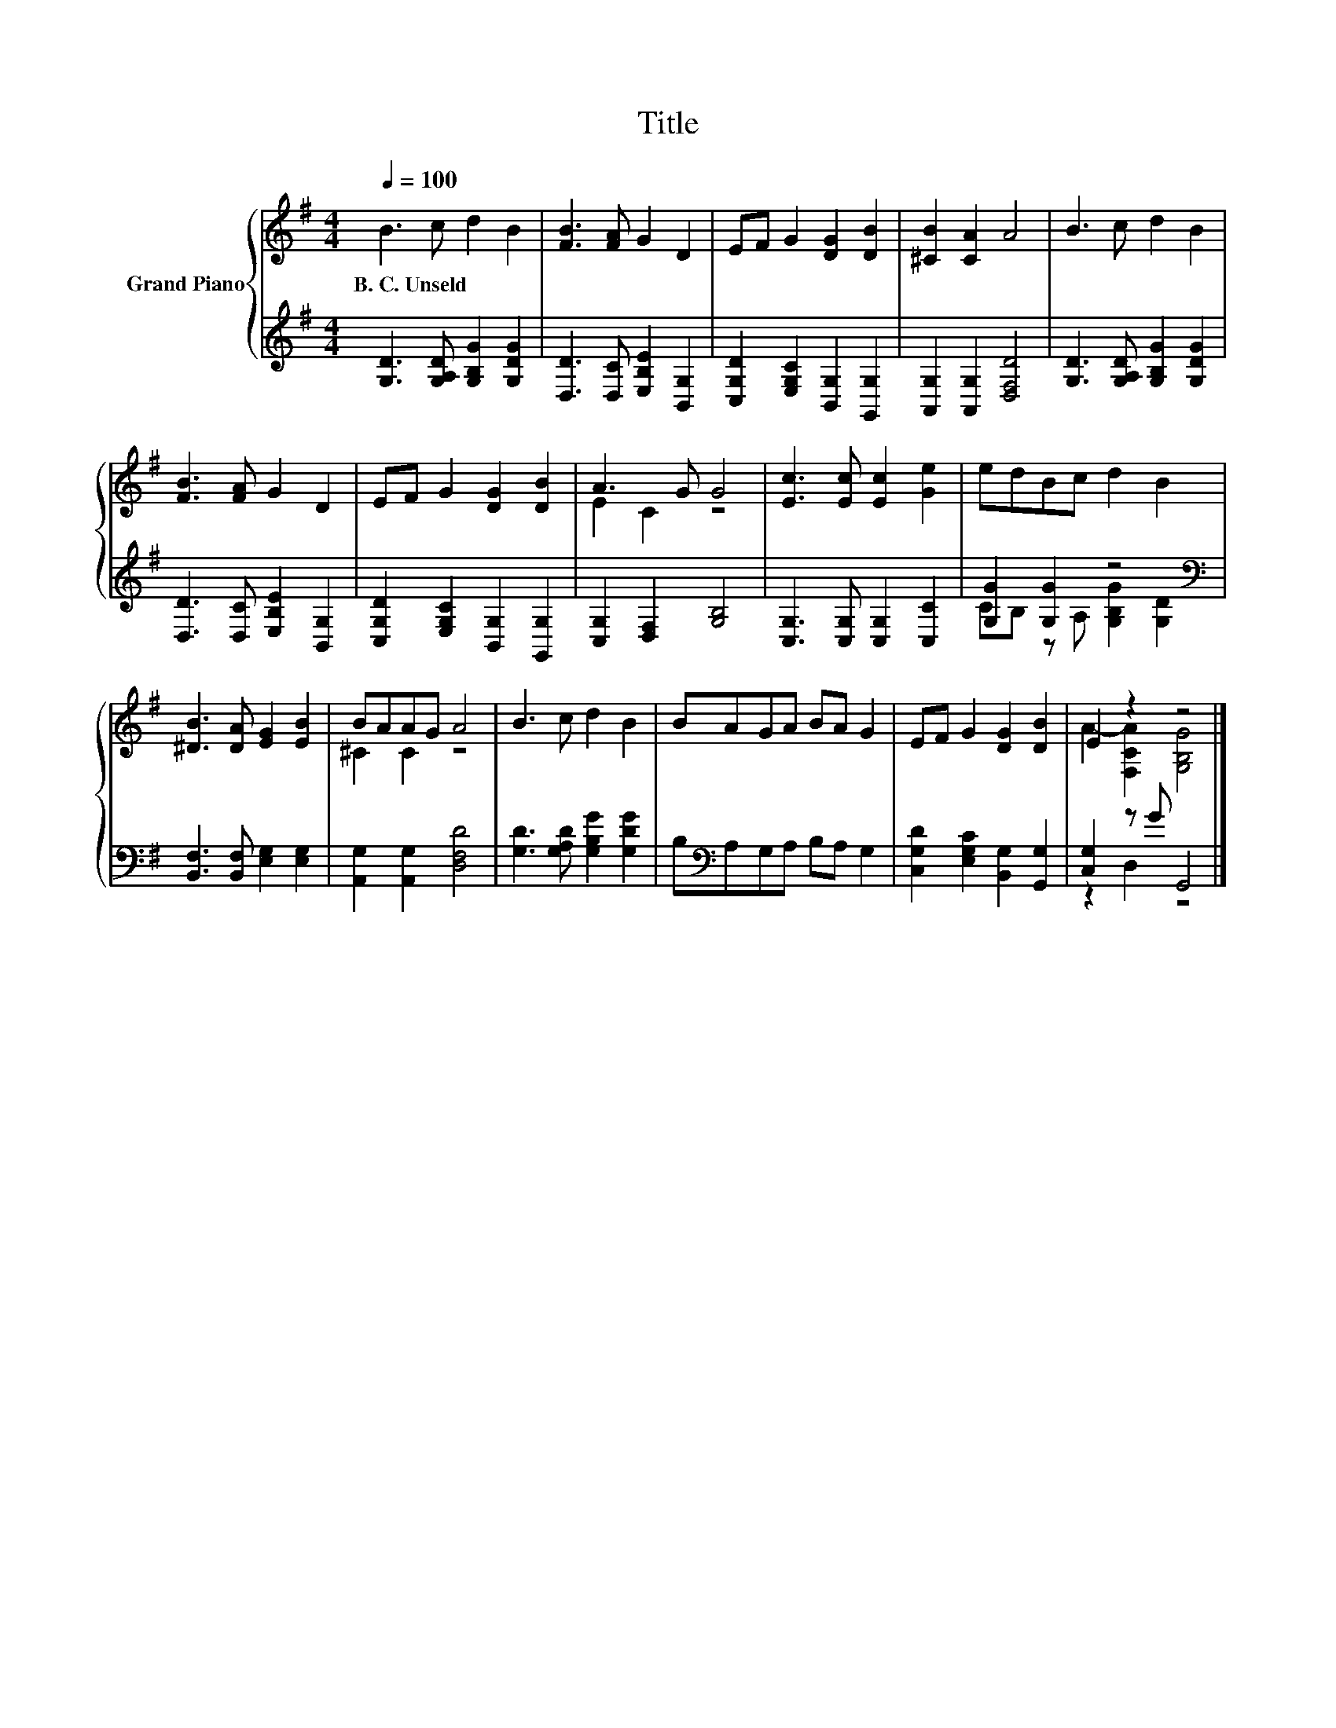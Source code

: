 X:1
T:Title
%%score { ( 1 3 ) | ( 2 4 ) }
L:1/8
Q:1/4=100
M:4/4
K:G
V:1 treble nm="Grand Piano"
V:3 treble 
V:2 treble 
V:4 treble 
V:1
 B3 c d2 B2 | [FB]3 [FA] G2 D2 | EF G2 [DG]2 [DB]2 | [^CB]2 [CA]2 A4 | B3 c d2 B2 | %5
w: B.~C.~Unseld * * *|||||
 [FB]3 [FA] G2 D2 | EF G2 [DG]2 [DB]2 | A3 G G4 | [Ec]3 [Ec] [Ec]2 [Ge]2 | edBc d2 B2 | %10
w: |||||
 [^DB]3 [DA] [EG]2 [EB]2 | BAAG A4 | B3 c d2 B2 | BAGA BA G2 | EF G2 [DG]2 [DB]2 | E2 z2 z4 |] %16
w: ||||||
V:2
 [G,D]3 [G,A,D] [G,B,G]2 [G,DG]2 | [D,D]3 [D,C] [E,B,E]2 [B,,G,]2 | %2
 [C,G,D]2 [E,G,C]2 [B,,G,]2 [G,,G,]2 | [A,,G,]2 [A,,G,]2 [D,F,D]4 | %4
 [G,D]3 [G,A,D] [G,B,G]2 [G,DG]2 | [D,D]3 [D,C] [E,B,E]2 [B,,G,]2 | %6
 [C,G,D]2 [E,G,C]2 [B,,G,]2 [G,,G,]2 | [C,G,]2 [D,F,]2 [G,B,]4 | [C,G,]3 [C,G,] [C,G,]2 [C,C]2 | %9
 [G,G]2 [G,G]2 z4[K:bass] | [B,,F,]3 [B,,F,] [E,G,]2 [E,G,]2 | [A,,G,]2 [A,,G,]2 [D,F,D]4 | %12
 [G,D]3 [G,A,D] [G,B,G]2 [G,DG]2 | B,[K:bass]A,G,A, B,A, G,2 | %14
 [C,G,D]2 [E,G,C]2 [B,,G,]2 [G,,G,]2 | [C,G,]2 z G G,,4 |] %16
V:3
 x8 | x8 | x8 | x8 | x8 | x8 | x8 | E2 C2 z4 | x8 | x8 | x8 | ^C2 C2 z4 | x8 | x8 | x8 | %15
 A2- [F,CA]2 [G,B,G]4 |] %16
V:4
 x8 | x8 | x8 | x8 | x8 | x8 | x8 | x8 | x8 | CB, z A, [G,B,G]2[K:bass] [G,D]2 | x8 | x8 | x8 | %13
 x[K:bass] x7 | x8 | z2 D,2 z4 |] %16

